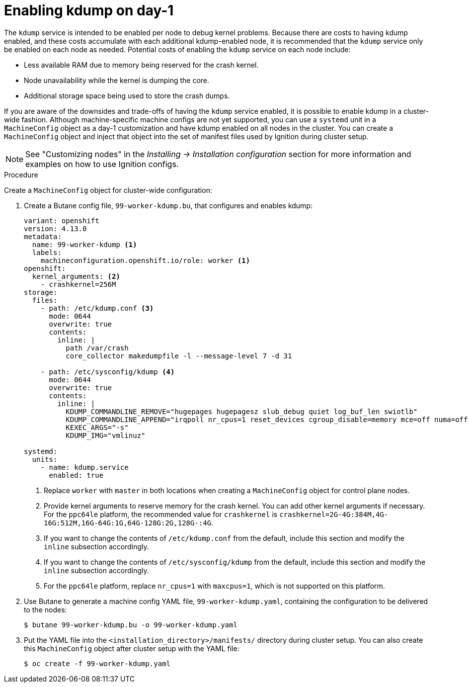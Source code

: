 // Module included in the following assemblies:
//
// * support/troubleshooting-operating-system-issues.adoc

:_content-type: PROCEDURE
[id="enabling-kdump-day-one"]
= Enabling kdump on day-1

The `kdump` service is intended to be enabled per node to debug kernel problems. Because there are costs to having kdump enabled, and these costs accumulate with each additional kdump-enabled node, it is recommended that the `kdump` service only be enabled on each node as needed. Potential costs of enabling the `kdump` service on each node include:

* Less available RAM due to memory being reserved for the crash kernel.
* Node unavailability while the kernel is dumping the core.
* Additional storage space being used to store the crash dumps.

If you are aware of the downsides and trade-offs of having the `kdump` service enabled, it is possible to enable kdump in a cluster-wide fashion. Although machine-specific machine configs are not yet supported, you can use a `systemd` unit in a `MachineConfig` object as a day-1 customization and have kdump enabled on all nodes in the cluster. You can create a `MachineConfig` object and inject that object into the set of manifest files used by Ignition during cluster setup.

[NOTE]
====
See "Customizing nodes" in the _Installing -> Installation configuration_ section for more information and examples on how to use Ignition configs.
====

.Procedure

Create a `MachineConfig` object for cluster-wide configuration:

. Create a Butane config file, `99-worker-kdump.bu`, that configures and enables kdump:
+
[source,yaml]
----
variant: openshift
version: 4.13.0
metadata:
  name: 99-worker-kdump <1>
  labels:
    machineconfiguration.openshift.io/role: worker <1>
openshift:
  kernel_arguments: <2>
    - crashkernel=256M
storage:
  files:
    - path: /etc/kdump.conf <3>
      mode: 0644
      overwrite: true
      contents:
        inline: |
          path /var/crash
          core_collector makedumpfile -l --message-level 7 -d 31

    - path: /etc/sysconfig/kdump <4>
      mode: 0644
      overwrite: true
      contents:
        inline: |
          KDUMP_COMMANDLINE_REMOVE="hugepages hugepagesz slub_debug quiet log_buf_len swiotlb"
          KDUMP_COMMANDLINE_APPEND="irqpoll nr_cpus=1 reset_devices cgroup_disable=memory mce=off numa=off udev.children-max=2 panic=10 rootflags=nofail acpi_no_memhotplug transparent_hugepage=never nokaslr novmcoredd hest_disable" <5>
          KEXEC_ARGS="-s"
          KDUMP_IMG="vmlinuz"

systemd:
  units:
    - name: kdump.service
      enabled: true
----
+
<1> Replace `worker` with `master` in both locations when creating a `MachineConfig` object for control plane nodes.
<2> Provide kernel arguments to reserve memory for the crash kernel. You can add other kernel arguments if necessary. For the `ppc64le` platform, the recommended value for `crashkernel` is `crashkernel=2G-4G:384M,4G-16G:512M,16G-64G:1G,64G-128G:2G,128G-:4G`.
<3> If you want to change the contents of `/etc/kdump.conf` from the default, include this section and modify the `inline` subsection accordingly.
<4> If you want to change the contents of `/etc/sysconfig/kdump` from the default, include this section and modify the `inline` subsection accordingly.
<5> For the `ppc64le` platform, replace `nr_cpus=1` with `maxcpus=1`, which is not supported on this platform.

. Use Butane to generate a machine config YAML file, `99-worker-kdump.yaml`, containing the configuration to be delivered to the nodes:
+
[source,terminal]
----
$ butane 99-worker-kdump.bu -o 99-worker-kdump.yaml
----

. Put the YAML file into the `<installation_directory>/manifests/` directory during cluster setup. You can also create this `MachineConfig` object after cluster setup with the YAML file:
+
[source,terminal]
----
$ oc create -f 99-worker-kdump.yaml
----
